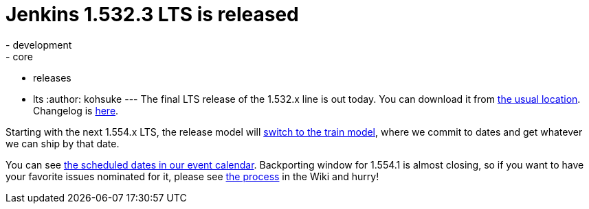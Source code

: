 = Jenkins 1.532.3 LTS is released
:nodeid: 460
:created: 1397245693
:tags:
  - development
  - core
  - releases
  - lts
:author: kohsuke
---
The final LTS release of the 1.532.x line is out today. You can download it from http://mirrors.jenkins-ci.org/[the usual location]. Changelog is https://jenkins-ci.org/changelog-stable[here]. +

Starting with the next 1.554.x LTS, the release model will https://wiki.jenkins.io/display/JENKINS/LTS+Release+Line[switch to the train model], where we commit to dates and get whatever we can ship by that date. +

You can see https://jenkins-ci.org/content/event-calendar[the scheduled dates in our event calendar]. Backporting window for 1.554.1 is almost closing, so if you want to have your favorite issues nominated for it, please see https://wiki.jenkins.io/display/JENKINS/LTS+Release+Line[the process] in the Wiki and hurry!
